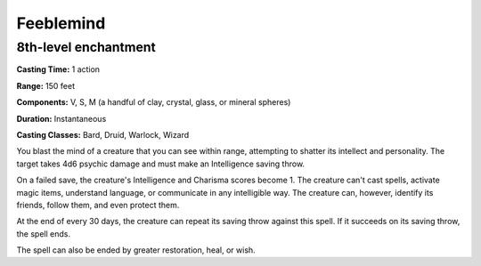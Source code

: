 
.. _srd:feeblemind:

Feeblemind
-------------------------------------------------------------

8th-level enchantment
^^^^^^^^^^^^^^^^^^^^^

**Casting Time:** 1 action

**Range:** 150 feet

**Components:** V, S, M (a handful of clay, crystal, glass, or mineral
spheres)

**Duration:** Instantaneous

**Casting Classes:** Bard, Druid, Warlock, Wizard

You blast the mind of a creature that you can see within range,
attempting to shatter its intellect and personality. The target takes
4d6 psychic damage and must make an Intelligence saving throw.

On a failed save, the creature's Intelligence and Charisma scores become
1. The creature can't cast spells, activate magic items, understand
language, or communicate in any intelligible way. The creature can,
however, identify its friends, follow them, and even protect them.

At the end of every 30 days, the creature can repeat its saving throw
against this spell. If it succeeds on its saving throw, the spell ends.

The spell can also be ended by greater restoration, heal, or wish.
